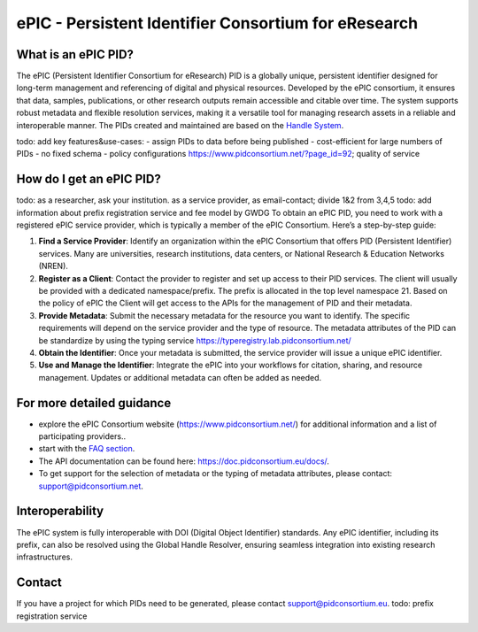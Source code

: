 ePIC - Persistent Identifier Consortium for eResearch
===========================

What is an ePIC PID?
-------------

The ePIC (Persistent Identifier Consortium for eResearch) PID is a globally unique, persistent identifier designed for long-term management and referencing of digital and physical resources. Developed by the ePIC consortium, it ensures that data, samples, publications, or other research outputs remain accessible and citable over time. The system supports robust metadata and flexible resolution services, making it a versatile tool for managing research assets in a reliable and interoperable manner. The PIDs created and maintained are based on the `Handle System <https://www.handle.net/>`_.

todo: add key features&use-cases:
- assign PIDs to data before being published
- cost-efficient for large numbers of PIDs
- no fixed schema
- policy configurations https://www.pidconsortium.net/?page_id=92; quality of service

How do I get an ePIC PID?
---------------------
todo: as a researcher, ask your institution. as a service provider, as email-contact; divide 1&2 from 3,4,5
todo: add information about prefix registration service and fee model by GWDG
To obtain an ePIC PID, you need to work with a registered ePIC service provider, which is typically a member of the ePIC Consortium. Here’s a step-by-step guide:

1. **Find a Service Provider**: Identify an organization within the ePIC Consortium that offers PID (Persistent Identifier) services. Many are universities, research institutions, data centers, or National Research & Education Networks (NREN).

2. **Register as a Client**: Contact the provider to register and set up access to their PID services. The client will usually be provided with a dedicated namespace/prefix. The prefix is allocated in the top level namespace 21. Based on the policy of ePIC the Client will get access to the APIs for the management of PID and their metadata.

3. **Provide Metadata**: Submit the necessary metadata for the resource you want to identify. The specific requirements will depend on the service provider and the type of resource. The metadata attributes of the PID can be standardize by using the typing service https://typeregistry.lab.pidconsortium.net/

4. **Obtain the Identifier**: Once your metadata is submitted, the service provider will issue a unique ePIC identifier.

5. **Use and Manage the Identifier**: Integrate the ePIC into your workflows for citation, sharing, and resource management. Updates or additional metadata can often be added as needed.

For more detailed guidance
---------------

* explore the ePIC Consortium website (https://www.pidconsortium.net/) for additional information and a list of participating providers.. 

* start with the `FAQ section <https://www.pidconsortium.net/?page_id=1060>`_. 

* The API documentation can be found here: https://doc.pidconsortium.eu/docs/. 

* To get support for the selection of metadata or the typing of metadata attributes, please contact: support@pidconsortium.net. 

Interoperability
----------------

The ePIC system is fully interoperable with DOI (Digital Object Identifier) standards. Any ePIC identifier, including its prefix, can also be resolved using the Global Handle Resolver, ensuring seamless integration into existing research infrastructures. 

Contact
-------

If you have a project for which PIDs need to be generated, please contact support@pidconsortium.eu.
todo: prefix registration service
